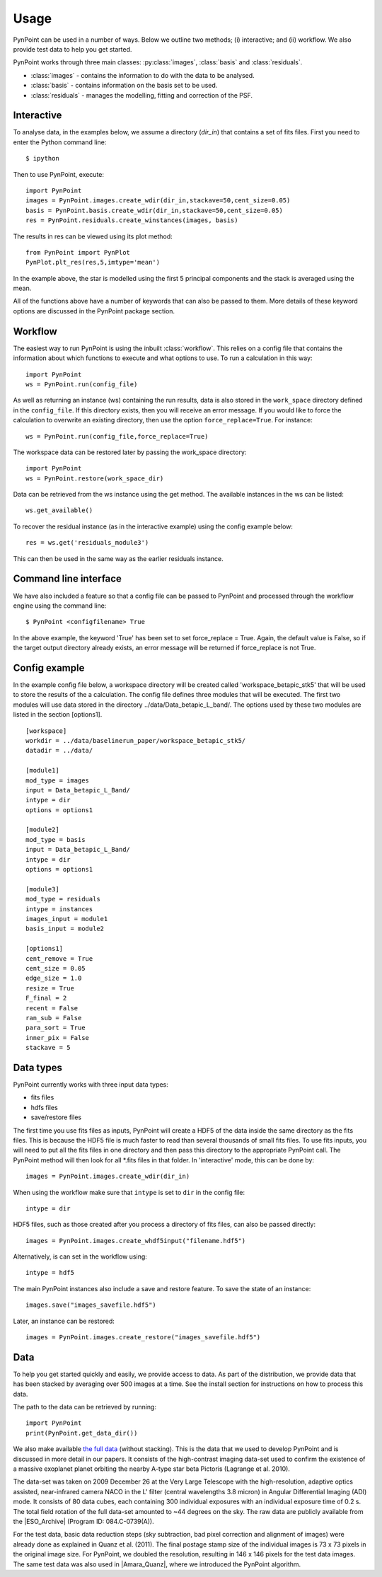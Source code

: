 ========
Usage
========

PynPoint can be used in a number of ways. Below we outline two methods; (i) interactive; and (ii) workflow. We also provide test data to help you get started.

PynPoint works through three main classes: :py:class:`images`, :class:`basis` and :class:`residuals`.

* :class:`images` - contains the information to do with the data to be analysed.
* :class:`basis` - contains information on the basis set to be used.
* :class:`residuals` - manages the modelling, fitting and correction of the PSF.

Interactive
-----------

To analyse data, in the examples below, we assume a directory (`dir_in`) that contains a set of fits files. First you need to enter the Python command line: ::

	$ ipython 

Then to use PynPoint, execute: ::

	import PynPoint
	images = PynPoint.images.create_wdir(dir_in,stackave=50,cent_size=0.05)
	basis = PynPoint.basis.create_wdir(dir_in,stackave=50,cent_size=0.05)
	res = PynPoint.residuals.create_winstances(images, basis)

The results in res can be viewed using its plot method: ::

	from PynPoint import PynPlot
	PynPlot.plt_res(res,5,imtype='mean')
	
In the example above, the star is modelled using the first 5 principal components and the stack is averaged using the mean. 

All of the functions above have a number of keywords that can also be passed to them. More details of these keyword options are discussed in the PynPoint package section.
	
Workflow
--------

The easiest way to run PynPoint is using the inbuilt :class:`workflow`. This relies on a config file that contains the information about which functions to execute and what options to use. To run a calculation in this way::

	import PynPoint
	ws = PynPoint.run(config_file)
	
As well as returning an instance (ws) containing the run results, data is also stored in the ``work_space`` directory defined in the ``config_file``. If this directory exists, then you will receive an error message. If you would like to force the calculation to overwrite an existing directory, then use the option ``force_replace=True``. For instance::
	
	ws = PynPoint.run(config_file,force_replace=True)
	

The workspace data can be restored later by passing the work_space directory::
	 
	 import PynPoint
	 ws = PynPoint.restore(work_space_dir)

Data can be retrieved from the ws instance using the get method. The available instances in the ws can be listed::

	ws.get_available()
	
To recover the residual instance (as in the interactive example) using the config example below::

	res = ws.get('residuals_module3')
	
This can then be used in the same way as the earlier residuals instance.

Command line interface
----------------------

We have also included a feature so that a config file can be passed to PynPoint and processed through the workflow engine using the command line::

	$ PynPoint <configfilename> True
	
In the above example, the keyword 'True' has been set to set force_replace = True. Again, the default value is False, so if the target output directory already exists, an error message will be returned if force_replace is not True.


Config example
--------------

In the example config file below, a workspace directory will be created called 'workspace_betapic_stk5' that will be used to store the results of the a calculation. The config file defines three modules that will be executed. The first two modules will use data stored in the directory ../data/Data_betapic_L_band/. The options used by these two modules are listed in the section [options1]. ::

	[workspace]
	workdir = ../data/baselinerun_paper/workspace_betapic_stk5/
	datadir = ../data/

	[module1]
	mod_type = images
	input = Data_betapic_L_Band/
	intype = dir
	options = options1

	[module2]
	mod_type = basis
	input = Data_betapic_L_Band/
	intype = dir
	options = options1

	[module3]
	mod_type = residuals
	intype = instances
	images_input = module1
	basis_input = module2

	[options1]
	cent_remove = True
	cent_size = 0.05
	edge_size = 1.0
	resize = True
	F_final = 2
	recent = False
	ran_sub = False
	para_sort = True
	inner_pix = False
	stackave = 5





Data types
----------

PynPoint currently works with three input data types:

* fits files

* hdfs files

* save/restore files 



The first time you use fits files as inputs, PynPoint will create a HDF5 of the data inside the same directory as the fits files. This is because the HDF5 file is much faster to read than several thousands of small fits files. To use fits inputs, you will need to put all the fits files in one directory and then pass this directory to the appropriate PynPoint call. The PynPoint method will then look for all *.fits files in that folder. In 'interactive' mode, this can be done by::

	images = PynPoint.images.create_wdir(dir_in)
	
When using the workflow make sure that ``intype`` is set to ``dir`` in the config file:: 

	intype = dir

HDF5 files, such as those created after you process a directory of fits files, can also be passed directly::

	images = PynPoint.images.create_whdf5input("filename.hdf5")
	
Alternatively, is can set in the workflow using::

	intype = hdf5
	
The main PynPoint instances also include a save and restore feature. To save the state of an instance::

	images.save("images_savefile.hdf5")
	
Later, an instance can be restored::

	images = PynPoint.images.create_restore("images_savefile.hdf5")


Data
----

To help you get started quickly and easily, we provide access to data. As part of the distribution, we provide data that has been stacked by averaging over 500 images at a time. See the install section for instructions on how to process this data. 

The path to the data can be retrieved by running::

	import PynPoint
	print(PynPoint.get_data_dir())

We also make available `the full data <http://www.phys.ethz.ch/~amaraa/Data_betapic_L_Band_PynPoint_conv.hdf5>`_  (without stacking). This is the data that we used to develop PynPoint and is discussed in more detail in our papers. It consists of the high-contrast imaging data-set used to confirm the existence of a massive exoplanet planet orbiting the nearby A-type star beta Pictoris (Lagrange et al. 2010). 

The data-set was taken on 2009 December 26 at the Very Large Telescope with the high-resolution, adaptive optics assisted, near-infrared camera NACO in the L' filter (central wavelengths 3.8 micron) in Angular Differential Imaging (ADI) mode. It consists of 80 data cubes, each containing 300 individual exposures with an individual exposure time of 0.2 s. The total field rotation of the full data-set amounted to ~44 degrees  on the sky. The raw data are publicly available from the |ESO_Archive| (Program ID: 084.C-0739(A)). 

For the test data, basic data reduction steps (sky subtraction, bad pixel correction and alignment of images) were already done as explained in Quanz et al. (2011). The final postage stamp size of the individual images is 73 x 73 pixels in the original image size. For PynPoint, we doubled the resolution, resulting in 146 x 146 pixels for the test data images. The same test data was also used in |Amara_Quanz|, where we introduced the PynPoint algorithm.


.. |Amara_Quanz| raw:: html

   <a href="http://adsabs.harvard.edu/abs/2012MNRAS.427..948A" target="_blank">Amara & Quanz (2012)</a>

.. |ESO_Archive| raw:: html

   <a href="http://archive.eso.org/cms/eso-data.html" target="_blank"> European Southern Observatory (ESO) archive </a>


